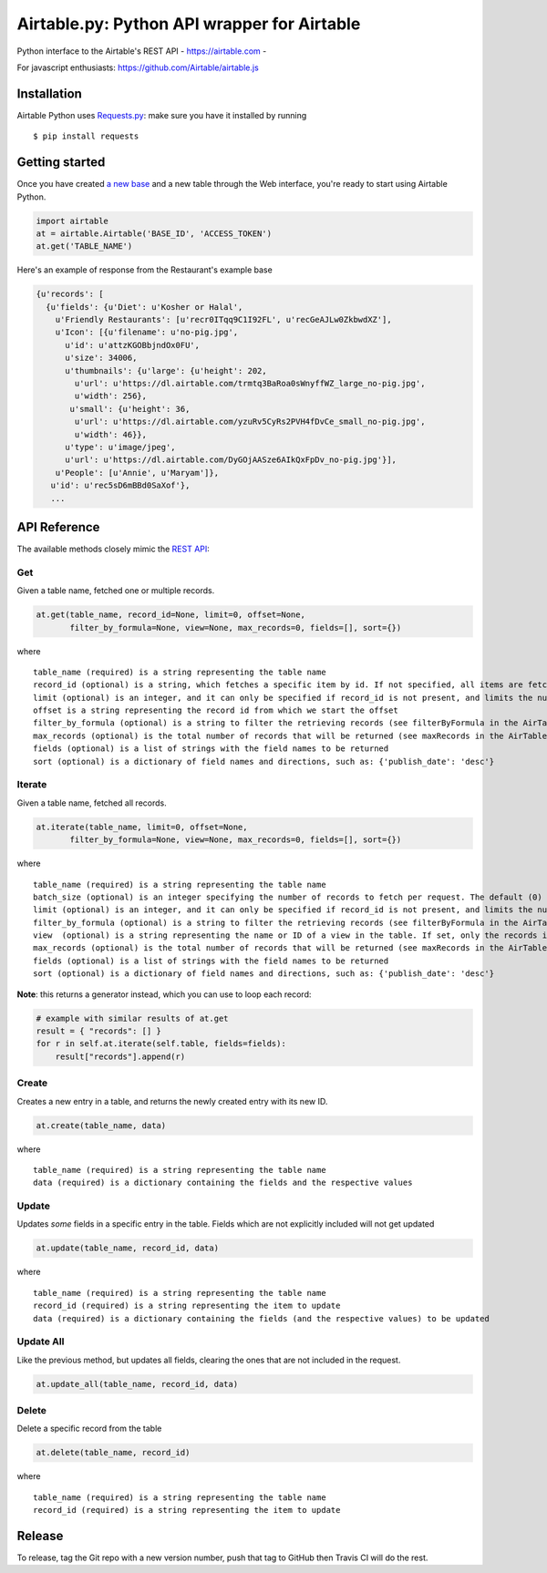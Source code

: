 Airtable.py: Python API wrapper for Airtable
============================================

Python interface to the Airtable's REST API - https://airtable.com -
|Build Status|

For javascript enthusiasts: https://github.com/Airtable/airtable.js

Installation
------------

Airtable Python uses `Requests.py <http://docs.python-requests.org/>`__:
make sure you have it installed by running

::

    $ pip install requests

Getting started
---------------

Once you have created `a new
base <https://support.airtable.com/hc/en-us/articles/202576419-Introduction-to-Airtable-bases>`__
and a new table through the Web interface, you're ready to start using
Airtable Python.

.. code:: python

    import airtable
    at = airtable.Airtable('BASE_ID', 'ACCESS_TOKEN')
    at.get('TABLE_NAME')

Here's an example of response from the Restaurant's example base

.. code:: python

    {u'records': [
      {u'fields': {u'Diet': u'Kosher or Halal',
        u'Friendly Restaurants': [u'recr0ITqq9C1I92FL', u'recGeAJLw0ZkbwdXZ'],
        u'Icon': [{u'filename': u'no-pig.jpg',
          u'id': u'attzKGOBbjndOx0FU',
          u'size': 34006,
          u'thumbnails': {u'large': {u'height': 202,
            u'url': u'https://dl.airtable.com/trmtq3BaRoa0sWnyffWZ_large_no-pig.jpg',
            u'width': 256},
           u'small': {u'height': 36,
            u'url': u'https://dl.airtable.com/yzuRv5CyRs2PVH4fDvCe_small_no-pig.jpg',
            u'width': 46}},
          u'type': u'image/jpeg',
          u'url': u'https://dl.airtable.com/DyGOjAASze6AIkQxFpDv_no-pig.jpg'}],
        u'People': [u'Annie', u'Maryam']},
       u'id': u'rec5sD6mBBd0SaXof'},
       ...

API Reference
-------------

The available methods closely mimic the `REST
API <https://airtable.com/api>`__:

Get
~~~

Given a table name, fetched one or multiple records.

.. code:: python

    at.get(table_name, record_id=None, limit=0, offset=None,
           filter_by_formula=None, view=None, max_records=0, fields=[], sort={})

where

::

    table_name (required) is a string representing the table name
    record_id (optional) is a string, which fetches a specific item by id. If not specified, all items are fetched
    limit (optional) is an integer, and it can only be specified if record_id is not present, and limits the number of items fetched (see pageSize in the AirTable documentation)
    offset is a string representing the record id from which we start the offset
    filter_by_formula (optional) is a string to filter the retrieving records (see filterByFormula in the AirTable documentation)
    max_records (optional) is the total number of records that will be returned (see maxRecords in the AirTable documentation)
    fields (optional) is a list of strings with the field names to be returned
    sort (optional) is a dictionary of field names and directions, such as: {'publish_date': 'desc'}

Iterate
~~~~~~~

Given a table name, fetched all records.

.. code:: python

    at.iterate(table_name, limit=0, offset=None,
           filter_by_formula=None, view=None, max_records=0, fields=[], sort={})

where

::

    table_name (required) is a string representing the table name
    batch_size (optional) is an integer specifying the number of records to fetch per request. The default (0) uses the API default, which is (as of 2016-09) 100.
    limit (optional) is an integer, and it can only be specified if record_id is not present, and limits the number of items fetched (see pageSize in the AirTable documentation)
    filter_by_formula (optional) is a string to filter the retrieving records (see filterByFormula in the AirTable documentation)
    view  (optional) is a string representing the name or ID of a view in the table. If set, only the records in that view will be returned. The records will be sorted according to the order of the view.
    max_records (optional) is the total number of records that will be returned (see maxRecords in the AirTable documentation)
    fields (optional) is a list of strings with the field names to be returned
    sort (optional) is a dictionary of field names and directions, such as: {'publish_date': 'desc'}

**Note**: this returns a generator instead, which you can use to loop
each record:

.. code:: python

    # example with similar results of at.get
    result = { "records": [] }
    for r in self.at.iterate(self.table, fields=fields):
        result["records"].append(r)

Create
~~~~~~

Creates a new entry in a table, and returns the newly created entry with
its new ID.

.. code:: python

    at.create(table_name, data)

where

::

    table_name (required) is a string representing the table name
    data (required) is a dictionary containing the fields and the respective values

Update
~~~~~~

Updates *some* fields in a specific entry in the table. Fields which are
not explicitly included will not get updated

.. code:: python

    at.update(table_name, record_id, data)

where

::

    table_name (required) is a string representing the table name
    record_id (required) is a string representing the item to update
    data (required) is a dictionary containing the fields (and the respective values) to be updated

Update All
~~~~~~~~~~

Like the previous method, but updates all fields, clearing the ones that
are not included in the request.

.. code:: python

    at.update_all(table_name, record_id, data)

Delete
~~~~~~

Delete a specific record from the table

.. code:: python

    at.delete(table_name, record_id)

where

::

    table_name (required) is a string representing the table name
    record_id (required) is a string representing the item to update

.. |Build Status| image:: https://travis-ci.org/josephbestjames/airtable.py.svg?branch=master
   :target: https://travis-ci.org/josephbestjames/airtable.py

Release
-------

To release, tag the Git repo with a new version number, push that tag to GitHub then Travis CI will do the rest.
